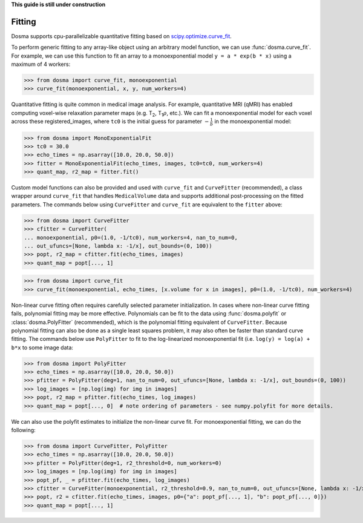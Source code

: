 .. _guide_fitting:

**This guide is still under construction**

Fitting
-----------

Dosma supports cpu-parallelizable quantitative fitting based on
`scipy.optimize.curve_fit <https://docs.scipy.org/doc/scipy/reference/generated/scipy.optimize.curve_fit.html>`_. 

To perform generic fitting to any array-like object using an arbitrary model function, we can use
:func:`dosma.curve_fit`. For example, we can use this function to fit an array to a
monoexponential model ``y = a * exp(b * x)`` using a maximum of 4 workers:

>>> from dosma import curve_fit, monoexponential
>>> curve_fit(monoexponential, x, y, num_workers=4)

Quantitative fitting is quite common in medical image analysis. For example,
quantitative MRI (qMRI) has enabled computing voxel-wise relaxation parameter maps
(e.g. |T2|, |T1rho|, etc.). We can fit a monoexponential model for each voxel across these registered_images,
where ``tc0`` is the initial guess for parameter :math:`-\frac{1}{b}` in the monoexponential model:

>>> from dosma import MonoExponentialFit
>>> tc0 = 30.0
>>> echo_times = np.asarray([10.0, 20.0, 50.0])
>>> fitter = MonoExponentialFit(echo_times, images, tc0=tc0, num_workers=4)
>>> quant_map, r2_map = fitter.fit()

Custom model functions can also be provided and used with ``curve_fit`` and ``CurveFitter`` (recommended),
a class wrapper around ``curve_fit`` that handles ``MedicalVolume`` data and supports additional post-processing
on the fitted parameters. The commands below using ``CurveFitter`` and ``curve_fit`` are equivalent to the
``fitter`` above:

>>> from dosma import CurveFitter
>>> cfitter = CurveFitter(
... monoexponential, p0=(1.0, -1/tc0), num_workers=4, nan_to_num=0,
... out_ufuncs=[None, lambda x: -1/x], out_bounds=(0, 100))
>>> popt, r2_map = cfitter.fit(echo_times, images)
>>> quant_map = popt[..., 1]

>>> from dosma import curve_fit
>>> curve_fit(monoexponential, echo_times, [x.volume for x in images], p0=(1.0, -1/tc0), num_workers=4)

Non-linear curve fitting often requires carefully selected parameter initialization. In cases where
non-linear curve fitting fails, polynomial fitting may be more effective. Polynomials can be fit to
the data using :func:`dosma.polyfit` or :class:`dosma.PolyFitter` (recommended),
which is the polynomial fitting equivalent of ``CurveFitter``. Because polynomial fitting can also be
done as a single least squares problem, it may also often be faster than standard curve fitting.
The commands below use ``PolyFitter`` to fit to the log-linearized monoexponential fit
(i.e. ``log(y) = log(a) + b*x`` to some image data:

>>> from dosma import PolyFitter
>>> echo_times = np.asarray([10.0, 20.0, 50.0])
>>> pfitter = PolyFitter(deg=1, nan_to_num=0, out_ufuncs=[None, lambda x: -1/x], out_bounds=(0, 100))
>>> log_images = [np.log(img) for img in images]
>>> popt, r2_map = pfitter.fit(echo_times, log_images)
>>> quant_map = popt[..., 0]  # note ordering of parameters - see numpy.polyfit for more details.

We can also use the polyfit estimates to initialize the non-linear curve fit. For monoexponential
fitting, we can do the following:

>>> from dosma import CurveFitter, PolyFitter
>>> echo_times = np.asarray([10.0, 20.0, 50.0])
>>> pfitter = PolyFitter(deg=1, r2_threshold=0, num_workers=0)
>>> log_images = [np.log(img) for img in images]
>>> popt_pf, _ = pfitter.fit(echo_times, log_images)
>>> cfitter = CurveFitter(monoexponential, r2_threshold=0.9, nan_to_num=0, out_ufuncs=[None, lambda x: -1/x], out_bounds=(0, 100))
>>> popt, r2 = cfitter.fit(echo_times, images, p0={"a": popt_pf[..., 1], "b": popt_pf[..., 0]})
>>> quant_map = popt[..., 1] 

.. Substitutions
.. |T2| replace:: T\ :sub:`2`
.. |T1| replace:: T\ :sub:`1`
.. |T1rho| replace:: T\ :sub:`1`:math:`{\rho}`
.. |T2star| replace:: T\ :sub:`2`:sup:`*`
